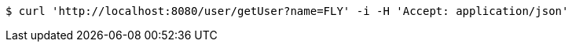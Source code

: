 [source,bash]
----
$ curl 'http://localhost:8080/user/getUser?name=FLY' -i -H 'Accept: application/json'
----
